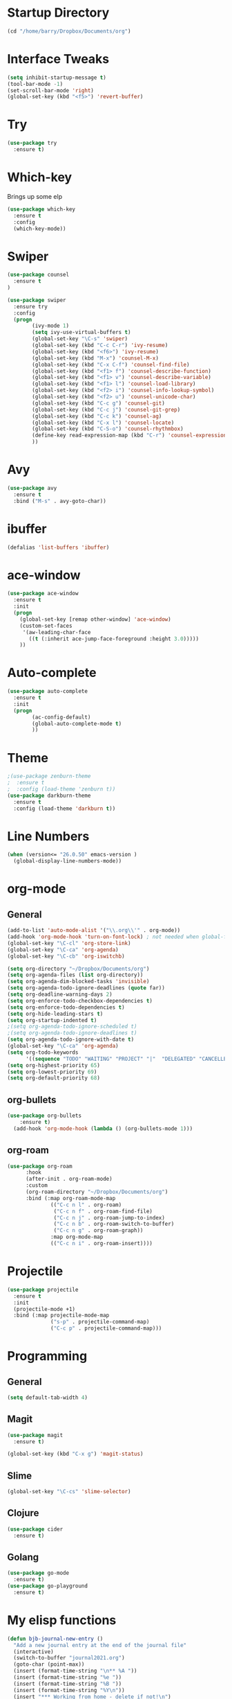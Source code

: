 #+STARTUP: overview

* Startup Directory
#+begin_src emacs-lisp
  (cd "/home/barry/Dropbox/Documents/org")
#+end_src

* Interface Tweaks
#+begin_src emacs-lisp
  (setq inhibit-startup-message t)
  (tool-bar-mode -1)
  (set-scroll-bar-mode 'right)
  (global-set-key (kbd "<f5>") 'revert-buffer)
#+end_src

* Try
#+begin_src emacs-lisp
  (use-package try
    :ensure t)
#+end_src

* Which-key
Brings up some elp
#+begin_src emacs-lisp
  (use-package which-key
    :ensure t
    :config
    (which-key-mode))
#+end_src

* Swiper
#+begin_src emacs-lisp
  (use-package counsel
    :ensure t
  )

  (use-package swiper
    :ensure try
    :config
    (progn
          (ivy-mode 1)
          (setq ivy-use-virtual-buffers t)
          (global-set-key "\C-s" 'swiper)
          (global-set-key (kbd "C-c C-r") 'ivy-resume)
          (global-set-key (kbd "<f6>") 'ivy-resume)
          (global-set-key (kbd "M-x") 'counsel-M-x)
          (global-set-key (kbd "C-x C-f") 'counsel-find-file)
          (global-set-key (kbd "<f1> f") 'counsel-describe-function)
          (global-set-key (kbd "<f1> v") 'counsel-describe-variable)
          (global-set-key (kbd "<f1> l") 'counsel-load-library)
          (global-set-key (kbd "<f2> i") 'counsel-info-lookup-symbol)
          (global-set-key (kbd "<f2> u") 'counsel-unicode-char)
          (global-set-key (kbd "C-c g") 'counsel-git)
          (global-set-key (kbd "C-c j") 'counsel-git-grep)
          (global-set-key (kbd "C-c k") 'counsel-ag)
          (global-set-key (kbd "C-x l") 'counsel-locate)
          (global-set-key (kbd "C-S-o") 'counsel-rhythmbox)
          (define-key read-expression-map (kbd "C-r") 'counsel-expression-history)
          ))
#+end_src

* Avy
#+begin_src emacs-lisp
  (use-package avy
    :ensure t
    :bind ("M-s" . avy-goto-char))
#+end_src

* ibuffer
#+begin_src emacs-lisp
  (defalias 'list-buffers 'ibuffer)
#+end_src

* ace-window
#+begin_src emacs-lisp
  (use-package ace-window
    :ensure t
    :init
    (progn
      (global-set-key [remap other-window] 'ace-window)
      (custom-set-faces
       '(aw-leading-char-face
         ((t (:inherit ace-jump-face-foreground :height 3.0)))))
      ))
#+end_src
* Auto-complete
#+begin_src emacs-lisp
  (use-package auto-complete
    :ensure t
    :init
    (progn
          (ac-config-default)
          (global-auto-complete-mode t)
          ))
#+end_src

* Theme
#+begin_src emacs-lisp
  ;(use-package zenburn-theme
  ;  :ensure t
  ;  :config (load-theme 'zenburn t))
  (use-package darkburn-theme
    :ensure t
    :config (load-theme 'darkburn t))
#+end_src

* Line Numbers
#+begin_src emacs-lisp
  (when (version<= "26.0.50" emacs-version )
    (global-display-line-numbers-mode))
#+end_src

* org-mode
** General
#+begin_src emacs-lisp
  (add-to-list 'auto-mode-alist '("\\.org\\'" . org-mode))
  (add-hook 'org-mode-hook 'turn-on-font-lock) ; not needed when global-font-lock-mode is on
  (global-set-key "\C-cl" 'org-store-link)
  (global-set-key "\C-ca" 'org-agenda)
  (global-set-key "\C-cb" 'org-iswitchb)

  (setq org-directory "~/Dropbox/Documents/org")
  (setq org-agenda-files (list org-directory))
  (setq org-agenda-dim-blocked-tasks 'invisible)
  (setq org-agenda-todo-ignore-deadlines (quote far))
  (setq org-deadline-warning-days 2)
  (setq org-enforce-todo-checkbox-dependencies t)
  (setq org-enforce-todo-dependencies t)
  (setq org-hide-leading-stars t)
  (setq org-startup-indented t)
  ;(setq org-agenda-todo-ignore-scheduled t)
  ;(setq org-agenda-todo-ignore-deadlines t)
  (setq org-agenda-todo-ignore-with-date t)
  (global-set-key "\C-ca" 'org-agenda)
  (setq org-todo-keywords
        '((sequence "TODO" "WAITING" "PROJECT" "|"  "DELEGATED" "CANCELLED" "DONE")))
  (setq org-highest-priority 65)
  (setq org-lowest-priority 69)
  (setq org-default-priority 68)
#+end_src
** org-bullets
#+begin_src emacs-lisp
  (use-package org-bullets
      :ensure t)
    (add-hook 'org-mode-hook (lambda () (org-bullets-mode 1)))
#+end_src
** org-roam
#+begin_src emacs-lisp
  (use-package org-roam
        :hook
        (after-init . org-roam-mode)
        :custom
        (org-roam-directory "~/Dropbox/Documents/org")
        :bind (:map org-roam-mode-map
                (("C-c n l" . org-roam)
                 ("C-c n f" . org-roam-find-file)
                 ("C-c n j" . org-roam-jump-to-index)
                 ("C-c n b" . org-roam-switch-to-buffer)
                 ("C-c n g" . org-roam-graph))
                :map org-mode-map
                (("C-c n i" . org-roam-insert))))
#+end_src

* Projectile
#+begin_src emacs-lisp
(use-package projectile
  :ensure t
  :init
  (projectile-mode +1)
  :bind (:map projectile-mode-map
              ("s-p" . projectile-command-map)
              ("C-c p" . projectile-command-map)))
#+end_src

* Programming
** General
#+begin_src emacs-lisp
  (setq default-tab-width 4)
#+end_src
** Magit
#+begin_src emacs-lisp
  (use-package magit
    :ensure t)

  (global-set-key (kbd "C-x g") 'magit-status)
#+end_src
** Slime
#+begin_src emacs-lisp
  (global-set-key "\C-cs" 'slime-selector)
#+end_src
** Clojure
#+begin_src emacs-lisp
  (use-package cider
    :ensure t)
#+end_src
** Golang
#+begin_src emacs-lisp
  (use-package go-mode
    :ensure t)
  (use-package go-playground
    :ensure t)
#+end_src
* My elisp functions
#+begin_src emacs-lisp
  (defun bjb-journal-new-entry ()
    "Add a new journal entry at the end of the journal file"
    (interactive)
    (switch-to-buffer "journal2021.org")
    (goto-char (point-max))
    (insert (format-time-string "\n** %A "))
    (insert (format-time-string "%e "))
    (insert (format-time-string "%B "))
    (insert (format-time-string "%Y\n"))
    (insert "*** Working from home - delete if not!\n")
    (insert "*** In the house\n")
    (insert "*** Out and about\n")
    (insert "*** Food\n")
    (insert "*** Physical\n")
    (insert "*** Mental\n"))

  (defun bjb-journal-new-entry-tomorrow ()
    "Add a new journal entry for tomorrow at the end of the journal file"
    (interactive)
    (switch-to-buffer "journal2021.org")
    (goto-char (point-max))
    (let ((tomorrow (time-add (current-time) (* 60 60 24))))
      (insert (format-time-string "\n** %A " tomorrow))
      (insert (format-time-string "%e " tomorrow))
      (insert (format-time-string "%B " tomorrow))
      (insert (format-time-string "%Y\n" tomorrow)))
    (insert "*** Working from home - delete if not!\n")
    (insert "*** In the house\n")
    (insert "*** Out and about\n")
    (insert "*** Food\n")
    (insert "*** Physical\n")
    (insert "*** Mental\n"))
#+end_src

